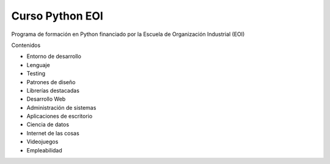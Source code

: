 ================
Curso Python EOI
================


Programa de formación en Python financiado por la Escuela de Organización Industrial (EOI)

Contenidos

- Entorno de desarrollo
- Lenguaje
- Testing
- Patrones de diseño
- Librerías destacadas
- Desarrollo Web
- Administración de sistemas
- Aplicaciones de escritorio
- Ciencia de datos
- Internet de las cosas
- Videojuegos
- Empleabilidad

